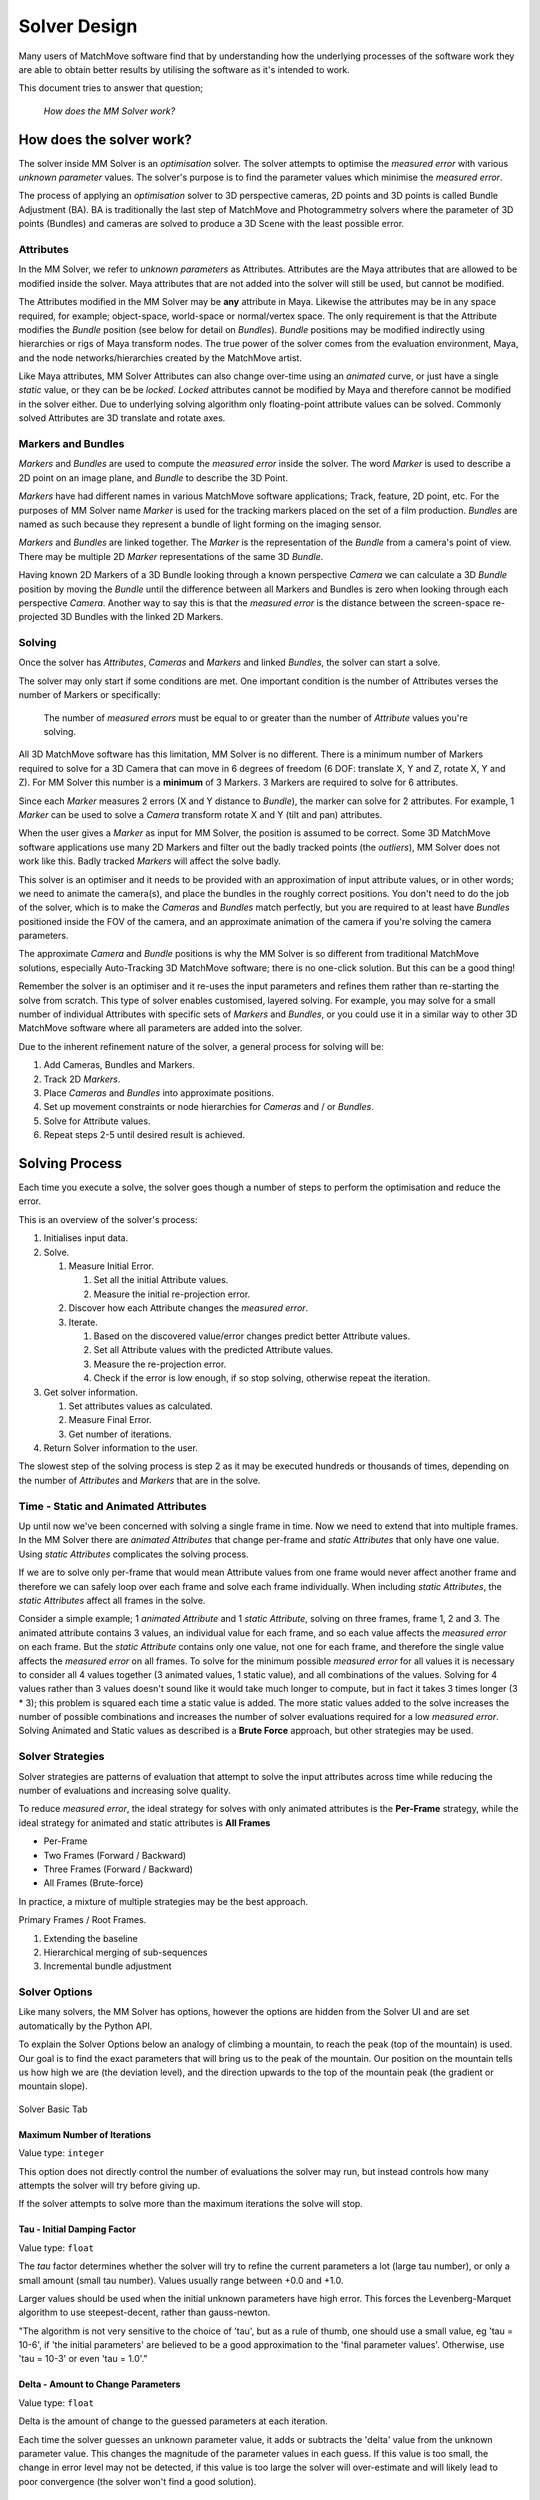 Solver Design
=============

Many users of MatchMove software find that by understanding how the
underlying processes of the software work they are able to obtain better
results by utilising the software as it's intended to work.

This document tries to answer that question;

   *How does the MM Solver work?*

How does the solver work?
-------------------------

The solver inside MM Solver is an *optimisation* solver. The solver
attempts to optimise the *measured error* with various *unknown
parameter* values. The solver's purpose is to find the parameter values
which minimise the *measured error*.

The process of applying an *optimisation* solver to 3D perspective
cameras, 2D points and 3D points is called Bundle Adjustment (BA). BA is
traditionally the last step of MatchMove and Photogrammetry solvers
where the parameter of 3D points (Bundles) and cameras are solved to
produce a 3D Scene with the least possible error.

Attributes
~~~~~~~~~~

In the MM Solver, we refer to *unknown parameters* as Attributes.
Attributes are the Maya attributes that are allowed to be modified
inside the solver. Maya attributes that are not added into the solver
will still be used, but cannot be modified.

The Attributes modified in the MM Solver may be **any** attribute in
Maya. Likewise the attributes may be in any space required, for example;
object-space, world-space or normal/vertex space. The only requirement
is that the Attribute modifies the *Bundle* position (see below for
detail on *Bundles*). *Bundle* positions may be modified indirectly
using hierarchies or rigs of Maya transform nodes. The true power of the
solver comes from the evaluation environment, Maya, and the node
networks/hierarchies created by the MatchMove artist.

Like Maya attributes, MM Solver Attributes can also change over-time
using an *animated* curve, or just have a single *static* value, or they
can be be *locked*. *Locked* attributes cannot be modified by Maya and
therefore cannot be modified in the solver either. Due to underlying
solving algorithm only floating-point attribute values can be solved.
Commonly solved Attributes are 3D translate and rotate axes.

Markers and Bundles
~~~~~~~~~~~~~~~~~~~

*Markers* and *Bundles* are used to compute the *measured error* inside
the solver. The word *Marker* is used to describe a 2D point on an image
plane, and *Bundle* to describe the 3D Point.

*Markers* have had different names in various MatchMove software
applications; Track, feature, 2D point, etc. For the purposes of MM
Solver name *Marker* is used for the tracking markers placed on the set
of a film production. *Bundles* are named as such because they represent
a bundle of light forming on the imaging sensor.

*Markers* and *Bundles* are linked together. The *Marker* is the
representation of the *Bundle* from a camera's point of view. There may
be multiple 2D *Marker* representations of the same 3D *Bundle*.

Having known 2D Markers of a 3D Bundle looking through a known
perspective *Camera* we can calculate a 3D *Bundle* position by moving
the *Bundle* until the difference between all Markers and Bundles is
zero when looking through each perspective *Camera*. Another way to say
this is that the *measured error* is the distance between the
screen-space re-projected 3D Bundles with the linked 2D Markers.

Solving
~~~~~~~

Once the solver has *Attributes*, *Cameras* and *Markers* and linked
*Bundles*, the solver can start a solve.

The solver may only start if some conditions are met. One important
condition is the number of Attributes verses the number of Markers or
specifically:

   The number of *measured errors* must be equal to or greater than the
   number of *Attribute* values you're solving.

All 3D MatchMove software has this limitation, MM Solver is no
different. There is a minimum number of Markers required to solve for a
3D Camera that can move in 6 degrees of freedom (6 DOF: translate X, Y
and Z, rotate X, Y and Z). For MM Solver this number is a **minimum** of
3 Markers. 3 Markers are required to solve for 6 attributes.

Since each *Marker* measures 2 errors (X and Y distance to *Bundle*),
the marker can solve for 2 attributes. For example, 1 *Marker* can be
used to solve a *Camera* transform rotate X and Y (tilt and pan)
attributes.

When the user gives a *Marker* as input for MM Solver, the position is
assumed to be correct. Some 3D MatchMove software applications use many
2D Markers and filter out the badly tracked points (the *outliers*), MM
Solver does not work like this. Badly tracked *Markers* will affect the
solve badly.

This solver is an optimiser and it needs to be provided with an
approximation of input attribute values, or in other words; we need to
animate the camera(s), and place the bundles in the roughly correct
positions. You don't need to do the job of the solver, which is to make
the *Cameras* and *Bundles* match perfectly, but you are required to at
least have *Bundles* positioned inside the FOV of the camera, and an
approximate animation of the camera if you're solving the camera
parameters.

The approximate *Camera* and *Bundle* positions is why the MM Solver is
so different from traditional MatchMove solutions, especially
Auto-Tracking 3D MatchMove software; there is no one-click solution. But
this can be a good thing!

Remember the solver is an optimiser and it re-uses the input parameters
and refines them rather than re-starting the solve from scratch. This
type of solver enables customised, layered solving. For example, you may
solve for a small number of individual Attributes with specific sets of
*Markers* and *Bundles*, or you could use it in a similar way to other
3D MatchMove software where all parameters are added into the solver.

Due to the inherent refinement nature of the solver, a general process
for solving will be:

#. Add Cameras, Bundles and Markers.
#. Track 2D *Markers*.
#. Place *Cameras* and *Bundles* into approximate positions.
#. Set up movement constraints or node hierarchies for *Cameras* and /
   or *Bundles*.
#. Solve for Attribute values.
#. Repeat steps 2-5 until desired result is achieved.

Solving Process
---------------

Each time you execute a solve, the solver goes though a number of steps
to perform the optimisation and reduce the error.

This is an overview of the solver's process:

#. Initialises input data.
#. Solve.

   #. Measure Initial Error.

      #. Set all the initial Attribute values.
      #. Measure the initial re-projection error.

   #. Discover how each Attribute changes the *measured error*.
   #. Iterate.

      #. Based on the discovered value/error changes predict better
         Attribute values.
      #. Set all Attribute values with the predicted Attribute values.
      #. Measure the re-projection error.
      #. Check if the error is low enough, if so stop solving, otherwise
         repeat the iteration.

#. Get solver information.

   #. Set attributes values as calculated.
   #. Measure Final Error.
   #. Get number of iterations.

#. Return Solver information to the user.

The slowest step of the solving process is step 2 as it may be executed
hundreds or thousands of times, depending on the number of *Attributes*
and *Markers* that are in the solve.

Time - Static and Animated Attributes
~~~~~~~~~~~~~~~~~~~~~~~~~~~~~~~~~~~~~

Up until now we've been concerned with solving a single frame in time.
Now we need to extend that into multiple frames. In the MM Solver there
are *animated Attributes* that change per-frame and *static Attributes*
that only have one value. Using *static Attributes* complicates the
solving process.

If we are to solve only per-frame that would mean Attribute values from
one frame would never affect another frame and therefore we can safely
loop over each frame and solve each frame individually. When including
*static Attributes*, the *static Attributes* affect all frames in the
solve.

Consider a simple example; 1 *animated Attribute* and 1 *static
Attribute*, solving on three frames, frame 1, 2 and 3. The animated
attribute contains 3 values, an individual value for each frame, and so
each value affects the *measured error* on each frame. But the *static
Attribute* contains only one value, not one for each frame, and
therefore the single value affects the *measured error* on all frames.
To solve for the minimum possible *measured error* for all values it is
necessary to consider all 4 values together (3 animated values, 1 static
value), and all combinations of the values. Solving for 4 values rather
than 3 values doesn't sound like it would take much longer to compute,
but in fact it takes 3 times longer (3 \* 3); this problem is squared
each time a static value is added. The more static values added to the
solve increases the number of possible combinations and increases the
number of solver evaluations required for a low *measured error*.
Solving Animated and Static values as described is a **Brute Force**
approach, but other strategies may be used.

Solver Strategies
~~~~~~~~~~~~~~~~~

Solver strategies are patterns of evaluation that attempt to solve the
input attributes across time while reducing the number of evaluations
and increasing solve quality.

To reduce *measured error*, the ideal strategy for solves with only
animated attributes is the **Per-Frame** strategy, while the ideal
strategy for animated and static attributes is **All Frames**

-  Per-Frame
-  Two Frames (Forward / Backward)
-  Three Frames (Forward / Backward)
-  All Frames (Brute-force)

In practice, a mixture of multiple strategies may be the best approach.

Primary Frames / Root Frames.

#. Extending the baseline
#. Hierarchical merging of sub-sequences
#. Incremental bundle adjustment

.. _solver-design-solver-options:

Solver Options
~~~~~~~~~~~~~~

Like many solvers, the MM Solver has options, however the options are
hidden from the Solver UI and are set automatically by the Python API.

To explain the Solver Options below an analogy of climbing a mountain,
to reach the peak (top of the mountain) is used. Our goal is to find
the exact parameters that will bring us to the peak of the
mountain. Our position on the mountain tells us how high we are (the
deviation level), and the direction upwards to the top of the mountain
peak (the gradient or mountain slope).

.. figure:: images/algorithm_steepest_decent.png
    :alt: Mountain Climbing
    :align: center
    :width: 80%

    Solver Basic Tab

.. _solver-design-solver-max-iterations:

Maximum Number of Iterations
^^^^^^^^^^^^^^^^^^^^^^^^^^^^

Value type: ``integer``

This option does not directly control the number of evaluations
the solver may run, but instead controls how many attempts the
solver will try before giving up.

If the solver attempts to solve more than the maximum iterations the
solve will stop.

.. _solver-design-solver-tau:

Tau - Initial Damping Factor
^^^^^^^^^^^^^^^^^^^^^^^^^^^^

Value type: ``float``

The *tau* factor determines whether the solver will try to refine the
current parameters a lot (large tau number), or only a small amount
(small tau number). Values usually range between +0.0 and +1.0.

Larger values should be used when the initial unknown parameters
have high error. This forces the Levenberg-Marquet algorithm to use
steepest-decent, rather than gauss-newton.

"The algorithm is not very sensitive to the choice of 'tau', but
as a rule of thumb, one should use a small value, eg 'tau = 10-6',
if 'the initial parameters' are believed to be a good
approximation to the 'final parameter values'. Otherwise, use 'tau
= 10-3' or even 'tau = 1.0'."

.. _solver-design-solver-delta:

Delta - Amount to Change Parameters
^^^^^^^^^^^^^^^^^^^^^^^^^^^^^^^^^^^

Value type: ``float``

Delta is the amount of change to the guessed parameters at each
iteration.

Each time the solver guesses an unknown parameter value, it adds
or subtracts the 'delta' value from the unknown parameter
value. This changes the magnitude of the parameter values in each
guess. If this value is too small, the change in error level may
not be detected, if this value is too large the solver will
over-estimate and will likely lead to poor convergence (the solver
won't find a good solution).

.. _solver-design-solver-epsilon-one:

Epsilon #1 - Acceptable Gradient Change
^^^^^^^^^^^^^^^^^^^^^^^^^^^^^^^^^^^^^^^

Value type: ``float``

The gradient error (sometimes named epsilon #1) is used to find when
the solver has reached the "top of the mountain peak". The gradient is
represents the slope the solver trying to climb a mountain. When the
solver reaches a (horizontally) flat area of the mountain, then the
gradient is low, and will stop the solve. When the solver can find a
slope (gradient), then the solver can follow the slope of the mountain
and reach the top of the mountain peak.

At the beginning of an solver iteration, if the solver has not
decreased the gradient by at least this value, the solver gives up
trying to reduce the error any more.

.. _solver-design-solver-epsilon-two:

Epsilon #2 - Acceptable Parameter Change
^^^^^^^^^^^^^^^^^^^^^^^^^^^^^^^^^^^^^^^^

Value type: ``float``

The parameter error (sometimes named epsilon #2) is used to determine
the when the solver can stop changing parameter values because the
new parameter values have not changed enough. Changes to parameters are
able to move the solved solution to different places on the mountain,
if the parameter changes are too small then the solver will stop.

At the beginning of an solver iteration, if the guessed parameters
do not change by at least this value, the solver gives up trying
to reduce the error any more.

.. _solver-design-solver-epsilon-three:

Epsilon #3 - Acceptable Deviation Error
^^^^^^^^^^^^^^^^^^^^^^^^^^^^^^^^^^^^^^^

Value type: ``float``

The deviation error (sometimes named epsilon #3 or deviation) is the
error level that is considered a good solve. To use a mountain
climbing analogy, the *deviation error* is the highest mountain peak
that is good enough for the solver.

At the beginning of an solver iteration, if the error level is
below this value, the solver considers the error to be low enough
for the user's needs and stops trying to reduce the error.

.. _solver-design-solver-auto-diff-type:

Auto-Differencing Type
^^^^^^^^^^^^^^^^^^^^^^

Value type: ``integer``

The strategy used to compute the direction (gradient slope) the solver
should move toward.

.. list-table:: Auto-Differencing Types
   :widths: auto
   :header-rows: 1

   * - Index
     - Name
     - Description

   * - 0
     - ``forward``
     - Fast but not accurate.

   * - 1
     - ``central``
     - More accurate but 1/3rd slower to compute initially.


General Solving Concepts
------------------------

**To be written**

Over-Parameterization
~~~~~~~~~~~~~~~~~~~~~

Parameters-errors ratio is too high

**To be written**

Plane, Line and Curve Constraints
~~~~~~~~~~~~~~~~~~~~~~~~~~~~~~~~~

**To be written**

Upper and Lower Value Bounds
~~~~~~~~~~~~~~~~~~~~~~~~~~~~

**To be written**

.. _solver-faq-heading:

Frequently Asked Questions (FAQ)
--------------------------------

Below are the some common questions and answers.

.. _solver-faq-how-to-get-supported-solver-types:

How do I get the list of supported Solver Types?
------------------------------------------------

To dynamically get the supported list of solver types, run this Python
command in Maya::

   >>> maya.cmds.loadPlugin('mmSolver')
   >>> maya.cmds.mmSolverType(query=True, list=True)
   [u'1=cminpack_lmdif', u'2=cminpack_lmder']   # Example output.

The full list of solver types supported are listed below. Please note
that depending on compilation, some solver types will not be available.

.. list-table:: Solver Types
   :widths: auto
   :header-rows: 1

   * - Index
     - Name
     - Description

   * - 0
     - ``levmar``
     - Use levmar_ library with the ``levmar_bc_dif`` function.

   * - 1
     - ``cminpack_lmdif``
     - Use CMinpack_ library with the lmdif_ function.

   * - 2
     - ``cminpack_lmder``
     - Use CMinpack_ library with the lmder_ function.

.. _solver-faq-what-transform-space-is-used-for-solving:

What transform space is used for solving?
-----------------------------------------

*MM Solver* evaluates all *Marker* and *Bundle* screen-space errors in
**world-space**, but solving is not performed in a transform space.
Solving is performed directly on *Attribute* values.

.. _solver-faq-how-to-reduce-attribute-count-with-dag:

How can I use a DAG hierarchy to reduce the number of *Attributes*?
-------------------------------------------------------------------

**To be written**

.. _solver-faq-how-to-increase-solve-speed:

How can I make my solves faster?
--------------------------------

**To be written**

.. _levmar:
   http://users.ics.forth.gr/~lourakis/levmar/

.. _CMinpack:
   http://devernay.free.fr/hacks/cminpack/index.html

.. _lmdif:
   http://devernay.free.fr/hacks/cminpack/lmdif_.html

.. _lmder:
   http://devernay.free.fr/hacks/cminpack/lmder_.html